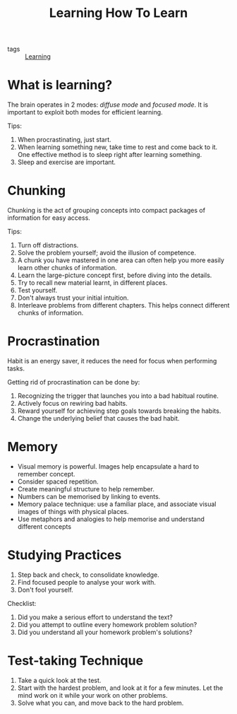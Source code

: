 :PROPERTIES:
:ID:       b252454d-e61c-483e-baf2-159168f7fc23
:END:
#+title: Learning How To Learn

- tags :: [[id:54c22d91-285c-4dd4-835c-9fc737534cc9][Learning]]

* What is learning?

The brain operates in 2 modes: /diffuse mode/ and /focused mode/. It is
important to exploit both modes for efficient learning.

Tips:

1. When procrastinating, just start.
2. When learning something new, take time to rest and come back to it.
   One effective method is to sleep right after learning something.
3. Sleep and exercise are important.

* Chunking
Chunking is the act of grouping concepts into compact packages of
information for easy access.

Tips:

1. Turn off distractions.
2. Solve the problem yourself; avoid the illusion of competence.
3. A chunk you have mastered in one area can often help you more
   easily learn other chunks of information.
4. Learn the large-picture concept first, before diving into the details.
5. Try to recall new material learnt, in different places.
6. Test yourself.
7. Don't always trust your initial intuition.
8. Interleave problems from different chapters. This helps connect
   different chunks of information.

* Procrastination

Habit is an energy saver, it reduces the need for focus when
performing tasks.

Getting rid of procrastination can be done by:

1. Recognizing the trigger that launches you into a bad habitual routine.
2. Actively focus on rewiring bad habits.
3. Reward yourself for achieving step goals towards breaking the habits.
4. Change the underlying belief that causes the bad habit.

* Memory

- Visual memory is powerful. Images help encapsulate a hard to
  remember concept.
- Consider spaced repetition.
- Create meaningful structure to help remember.
- Numbers can be memorised by linking to events.
- Memory palace technique: use a familiar place, and associate visual
  images of things with physical places.
- Use metaphors and analogies to help memorise and understand
  different concepts

* Studying Practices
1. Step back and check, to consolidate knowledge.
2. Find focused people to analyse your work with.
3. Don't fool yourself.

Checklist:
1. Did you make a serious effort to understand the text?
2. Did you attempt to outline every homework problem solution?
3. Did you understand all your homework problem's solutions?

* Test-taking Technique
1. Take a quick look at the test.
2. Start with the hardest problem, and look at it for a few minutes.
   Let the mind work on it while your work on other problems.
3. Solve what you can, and move back to the hard problem.
